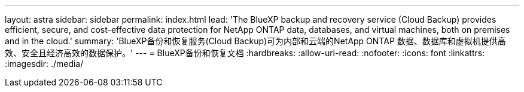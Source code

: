 ---
layout: astra 
sidebar: sidebar 
permalink: index.html 
lead: 'The BlueXP backup and recovery service (Cloud Backup) provides efficient, secure, and cost-effective data protection for NetApp ONTAP data, databases, and virtual machines, both on premises and in the cloud.' 
summary: 'BlueXP备份和恢复服务(Cloud Backup)可为内部和云端的NetApp ONTAP 数据、数据库和虚拟机提供高效、安全且经济高效的数据保护。' 
---
= BlueXP备份和恢复文档
:hardbreaks:
:allow-uri-read: 
:nofooter: 
:icons: font
:linkattrs: 
:imagesdir: ./media/



